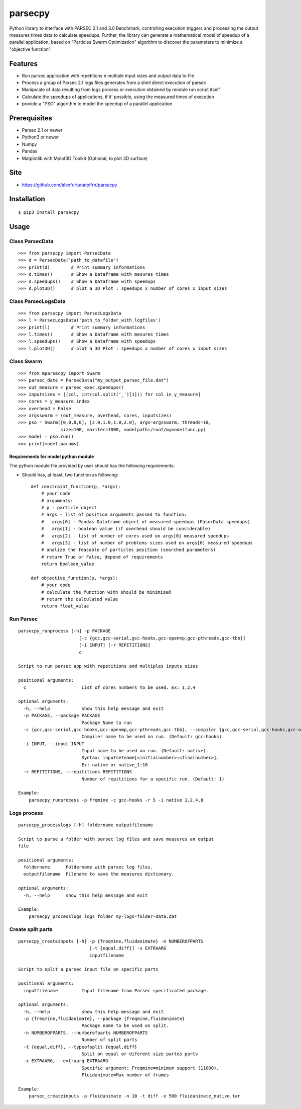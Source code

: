 parsecpy
========

Python library to interface with PARSEC 2.1 and 3.0 Benchmark,
controlling execution triggers and processing the output measures times
data to calculate speedups. Further, the library can generate a
mathematical model of speedup of a parallel application, based on
"Particles Swarm Optimization" algorithm to discover the parameters to
minimize a "objective function".

Features
--------

-  Run parsec application with repetitions e multiple input sizes and
   output data to file
-  Process a group of Parsec 2.1 logs files generates from a shell
   direct execution of parsec
-  Manipulate of data resulting from logs process or execution obtained
   by module run script itself
-  Calculate the speedups of applications, if it' possible, using the
   measured times of execution
-  provide a "PSO" algorithm to model the speedup of a parallel
   application

Prerequisites
-------------

-  Parsec 2.1 or newer
-  Python3 or newer
-  Numpy
-  Pandas
-  Matplotlib with Mplot3D Toolkit (Optional, to plot 3D surface)

Site
----

-  https://github.com/alexfurtunatoifrn/parsecpy

Installation
------------

::

    $ pip3 install parsecpy

Usage
-----

Class ParsecData
~~~~~~~~~~~~~~~~

::

    >>> from parsecpy import ParsecData
    >>> d = ParsecData('path_to_datafile')
    >>> print(d)        # Print summary informations
    >>> d.times()       # Show a Dataframe with mesures times
    >>> d.speedups()    # Show a Dataframe with speedups
    >>> d.plot3D()      # plot a 3D Plot : speedups x number of cores x input sizes

Class ParsecLogsData
~~~~~~~~~~~~~~~~~~~~

::

    >>> from parsecpy import ParsecLogsData
    >>> l = ParsecLogsData('path_to_folder_with_logfiles')
    >>> print(l)        # Print summary informations
    >>> l.times()       # Show a Dataframe with mesures times
    >>> l.speedups()    # Show a Dataframe with speedups
    >>> l.plot3D()      # plot a 3D Plot : speedups x number of cores x input sizes

Class Swarm
~~~~~~~~~~~

::

    >>> from mparsecpy import Swarm
    >>> parsec_date = ParsecData("my_output_parsec_file.dat")
    >>> out_measure = parsec_exec.speedups()
    >>> inputsizes = [(col, int(col.split('_')[1])) for col in y_measure]
    >>> cores = y_measure.index
    >>> overhead = False
    >>> argsswarm = (out_measure, overhead, cores, inputsizes)
    >>> pso = Swarm([0,0,0,0], [2.0,1.0,1.0,2.0], args=argsswarm, threads=10, 
                    size=100, maxiter=1000, modelpath=/root/mymodelfunc.py)
    >>> model = pso.run()
    >>> print(model.params)

Requirements for model python module
^^^^^^^^^^^^^^^^^^^^^^^^^^^^^^^^^^^^

The python module file provided by user should has the following
requirements:

-  Should has, at least, two function as following:

   ::

       def constraint_function(p, *args):
           # your code
           # arguments: 
           # p - particle object
           # args - list of position arguments passed to function:
           #   args[0] - Pandas Dataframe object of measured speedups (PasecData speedups)     
           #   args[1] - boolean value (if overhead should be considerable)
           #   args[2] - list of number of cores used on args[0] measured speedups
           #   args[3] - list of number of problems sizes used on args[0] measured speedups
           # analize the feasable of particles position (searched parameters)
           # return True or False, depend of requirements
           return boolean_value

       def objective_function(p, *args):
           # your code
           # calculate the function with should be minimized
           # return the calculated value
           return float_value 

Run Parsec
~~~~~~~~~~

::

    parsecpy_runprocess [-h] -p PACKAGE
                           [-c {gcc,gcc-serial,gcc-hooks,gcc-openmp,gcc-pthreads,gcc-tbb}]
                           [-i INPUT] [-r REPITITIONS]
                           c

    Script to run parsec app with repetitions and multiples inputs sizes

    positional arguments:
      c                     List of cores numbers to be used. Ex: 1,2,4

    optional arguments:
      -h, --help            show this help message and exit
      -p PACKAGE, --package PACKAGE
                            Package Name to run
      -c {gcc,gcc-serial,gcc-hooks,gcc-openmp,gcc-pthreads,gcc-tbb}, --compiler {gcc,gcc-serial,gcc-hooks,gcc-openmp,gcc-pthreads,gcc-tbb}
                            Compiler name to be used on run. (Default: gcc-hooks).
      -i INPUT, --input INPUT
                            Input name to be used on run. (Default: native).
                            Syntax: inputsetname[<initialnumber>:<finalnumber>].
                            Ex: native or native_1:10
      -r REPITITIONS, --repititions REPITITIONS
                            Number of repititions for a specific run. (Default: 1)
                            
    Example:
        parsecpy_runprocess -p frqmine -c gcc-hooks -r 5 -i native 1,2,4,8

Logs process
~~~~~~~~~~~~

::

    parsecpy_processlogs [-h] foldername outputfilename

    Script to parse a folder with parsec log files and save measures an output
    file

    positional arguments:
      foldername      Foldername with parsec log files.
      outputfilename  Filename to save the measures dictionary.

    optional arguments:
      -h, --help      show this help message and exit

    Example:
        parsecpy_processlogs logs_folder my-logs-folder-data.dat

Create split parts
~~~~~~~~~~~~~~~~~~

::

    parsecpy_createinputs [-h] -p {freqmine,fluidanimate} -n NUMBEROFPARTS
                               [-t {equal,diff}] -x EXTRAARG
                               inputfilename

    Script to split a parsec input file on specific parts

    positional arguments:
      inputfilename         Input filename from Parsec specificated package.

    optional arguments:
      -h, --help            show this help message and exit
      -p {freqmine,fluidanimate}, --package {freqmine,fluidanimate}
                            Package name to be used on split.
      -n NUMBEROFPARTS, --numberofparts NUMBEROFPARTS
                            Number of split parts
      -t {equal,diff}, --typeofsplit {equal,diff}
                            Split on equal or diferent size partes parts
      -x EXTRAARG, --extraarg EXTRAARG
                            Specific argument: Freqmine=minimum support (11000),
                            Fluidanimate=Max number of frames

    Example:
        parsec_createinputs -p fluidanimate -n 10 -t diff -x 500 fluidanimate_native.tar
